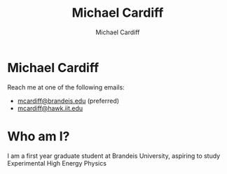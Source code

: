 #+TITLE: Michael Cardiff
#+DESCRIPTION: Michael Cardiff Personal Site
#+AUTHOR: Michael Cardiff
#+EXPORT_FILE_NAME: /home/mcard/repos/mcardoff.github.io/mcardoff.html
* Michael Cardiff
#+html: <p align="center"><img src="./me.jpg" /></p>
Reach me at one of the following emails:
- _mcardiff@brandeis.edu_ (preferred)
- _mcardiff@hawk.iit.edu_
* Who am I?
I am a first year graduate student at Brandeis University, aspiring to study Experimental High Energy Physics
